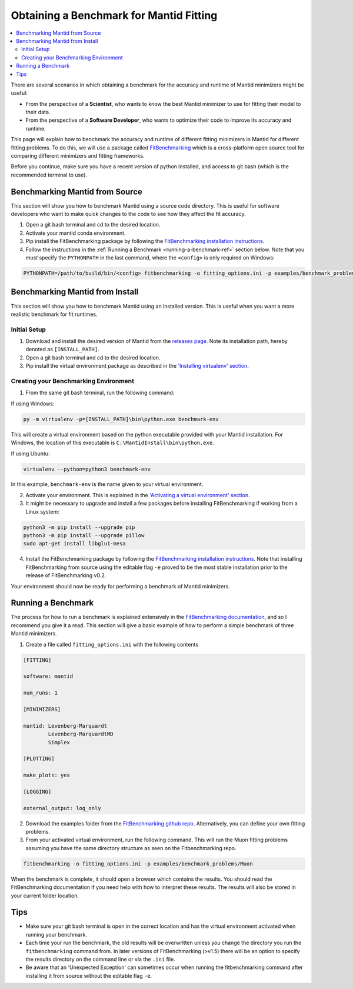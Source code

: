 .. _ObtainingABenchmarkForMantidFitting:

Obtaining a Benchmark for Mantid Fitting
========================================

.. contents::
  :local:

There are several scenarios in which obtaining a benchmark for the accuracy and runtime of Mantid minimizers might be useful:

- From the perspective of a **Scientist**, who wants to know the best Mantid minimizer to use for fitting their model to their data.
- From the perspective of a **Software Developer**, who wants to optimize their code to improve its accuracy and runtime.

This page will explain how to benchmark the accuracy and runtime of different fitting minimizers in Mantid for different fitting problems. To do this, we will use a package called `FitBenchmarking <https://fitbenchmarking.readthedocs.io/en/stable/>`_ which is a cross-platform open source tool for comparing different minimizers and fitting frameworks.

Before you continue, make sure you have a recent version of python installed, and access to git bash (which is the recommended terminal to use).

Benchmarking Mantid from Source
###############################

This section will show you how to benchmark Mantid using a source code directory. This is useful for software developers who want to make quick changes to the code to see how they affect the fit accuracy.

1. Open a git bash terminal and cd to the desired location.
2. Activate your mantid conda environment.
3. Pip install the FitBenchmarking package by following the `FitBenchmarking installation instructions <https://fitbenchmarking.readthedocs.io/en/stable/users/install_instructions/fitbenchmarking.html>`_.
4. Follow the instructions in the :ref:`Running a Benchmark <running-a-benchmark-ref>` section below. Note that you *must* specify the ``PYTHONPATH`` in the last command, where the ``<config>`` is only required on Windows:

.. code-block:: sh

  PYTHONPATH=/path/to/build/bin/<config> fitbenchmarking -o fitting_options.ini -p examples/benchmark_problems/Muon

Benchmarking Mantid from Install
################################

This section will show you how to benchmark Mantid using an installed version. This is useful when you want a more realistic benchmark for fit runtimes.

Initial Setup
-------------

1. Download and install the desired version of Mantid from the `releases page <https://github.com/mantidproject/mantid/releases>`_. Note its installation path, hereby denoted as ``[INSTALL_PATH]``.
2. Open a git bash terminal and cd to the desired location.
3. Pip install the virtual environment package as described in the `'Installing virtualenv' section <https://packaging.python.org/en/latest/guides/installing-using-pip-and-virtual-environments/#installing-virtualenv>`_.

Creating your Benchmarking Environment
--------------------------------------

1. From the same git bash terminal, run the following command:

If using Windows:

.. code-block:: sh

  py -m virtualenv -p=[INSTALL_PATH]\bin\python.exe benchmark-env

This will create a virtual environment based on the python executable provided with your Mantid installation. For Windows, the location of this executable is ``C:\MantidInstall\bin\python.exe``.

If using Ubuntu:

.. code-block:: sh

  virtualenv --python=python3 benchmark-env

In this example, ``benchmark-env`` is the name given to your virtual environment.

2. Activate your environment. This is explained in the `'Activating a virtual environment' section <https://packaging.python.org/en/latest/guides/installing-using-pip-and-virtual-environments/#activating-a-virtual-environment>`_.

3. It might be necessary to upgrade and install a few packages before installing FitBenchmarking if working from a Linux system:

.. code-block:: sh

  python3 -m pip install --upgrade pip
  python3 -m pip install --upgrade pillow
  sudo apt-get install libglu1-mesa

4. Install the FitBenchmarking package by following the `FitBenchmarking installation instructions <https://fitbenchmarking.readthedocs.io/en/stable/users/install_instructions/fitbenchmarking.html>`_. Note that installing FitBenchmarking from source using the editable flag ``-e`` proved to be the most stable installation prior to the release of FitBenchmarking v0.2.

Your environment should now be ready for performing a benchmark of Mantid minimizers.

.. _running-a-benchmark-ref:

Running a Benchmark
###################

The process for how to run a benchmark is explained extensively in the `FitBenchmarking documentation <https://fitbenchmarking.readthedocs.io/en/stable/users/index.html>`_, and so I recommend you give it a read. This section will give a basic example of how to perform a simple benchmark of three Mantid minimizers.

1. Create a file called ``fitting_options.ini`` with the following contents

.. code-block:: text

  [FITTING]

  software: mantid

  num_runs: 1

  [MINIMIZERS]

  mantid: Levenberg-Marquardt
          Levenberg-MarquardtMD
          Simplex

  [PLOTTING]

  make_plots: yes

  [LOGGING]

  external_output: log_only


2. Download the examples folder from the `FitBenchmarking github repo <https://github.com/fitbenchmarking/fitbenchmarking>`_. Alternatively, you can define your own fitting problems.
3. From your activated virtual environment, run the following command. This will run the Muon fitting problems assuming you have the same directory structure as seen on the Fitbenchmarking repo.

.. code-block:: sh

  fitbenchmarking -o fitting_options.ini -p examples/benchmark_problems/Muon

When the benchmark is complete, it should open a browser which contains the results. You should read the FitBenchmarking documentation if you need help with how to interpret these results. The results will also be stored in your current folder location.

Tips
####

* Make sure your git bash terminal is open in the correct location and has the virtual environment activated when running your benchmark.
* Each time your run the benchmark, the old results will be overwritten unless you change the directory you run the ``fitbenchmarking`` command from. In later versions of FitBenchmarking (>v1.5) there will be an option to specify the results directory on the command line or via the ``.ini`` file.
* Be aware that an 'Unexpected Exception' can sometimes occur when running the fitbenchmarking command after installing it from source without the editable flag ``-e``.

